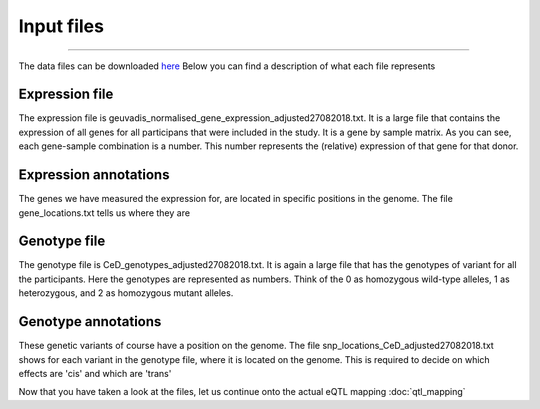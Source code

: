Input files
=====

.. _download:
------------

The data files can be downloaded `here <https://drive.google.com/drive/u/1/folders/1eU1RI9GjH9IQBGPWFMGW_IBcvKado4rH>`_
Below you can find a description of what each file represents


.. _expression:

Expression file
------------

The expression file is geuvadis_normalised_gene_expression_adjusted27082018.txt. It is a large file that contains the expression of all genes for all participans that were included in the study. It is a gene by sample matrix. As you can see, each gene-sample combination is a number. This number represents the (relative) expression of that gene for that donor.


.. _expression:

Expression annotations
------------

The genes we have measured the expression for, are located in specific positions in the genome. The file gene_locations.txt tells us where they are


.. _genotype:

Genotype file
------------

The genotype file is CeD_genotypes_adjusted27082018.txt. It is again a large file that has the genotypes of variant for all the participants. Here the genotypes are represented as numbers. Think of the 0 as homozygous wild-type alleles, 1 as heterozygous, and 2 as homozygous mutant alleles.


.. _geno_annotation:

Genotype annotations
------------

These genetic variants of course have a position on the genome. The file snp_locations_CeD_adjusted27082018.txt shows for each variant in the genotype file, where it is located on the genome. This is required to decide on which effects are 'cis' and which are 'trans'



Now that you have taken a look at the files, let us continue onto the actual eQTL mapping :doc:`qtl_mapping`